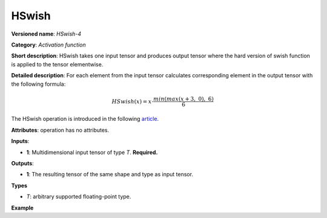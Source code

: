 HSwish
======


.. meta::
  :description: Learn about HSwish-4 - an element-wise, activation operation, which
                can be performed on a single tensor in OpenVINO.

**Versioned name**: *HSwish-4*

**Category**: *Activation function*

**Short description**: HSwish takes one input tensor and produces output tensor where the hard version of swish function is applied to the tensor elementwise.

**Detailed description**: For each element from the input tensor calculates corresponding
element in the output tensor with the following formula:

.. math::

   HSwish(x) = x \cdot \frac{min(max(x + 3,\ 0),\ 6)}{6}


The HSwish operation is introduced in the following `article <https://arxiv.org/pdf/1905.02244.pdf>`__.

**Attributes**: operation has no attributes.

**Inputs**:

*   **1**: Multidimensional input tensor of type *T*. **Required.**

**Outputs**:

*   **1**: The resulting tensor of the same shape and type as input tensor.

**Types**

* *T*: arbitrary supported floating-point type.


**Example**

.. code-block:: xml
   :force:

   <layer ... type="HSwish">
       <input>
           <port id="0">
               <dim>256</dim>
               <dim>56</dim>
           </port>
       </input>
       <output>
           <port id="1">
               <dim>256</dim>
               <dim>56</dim>
           </port>
       </output>
   </layer>


